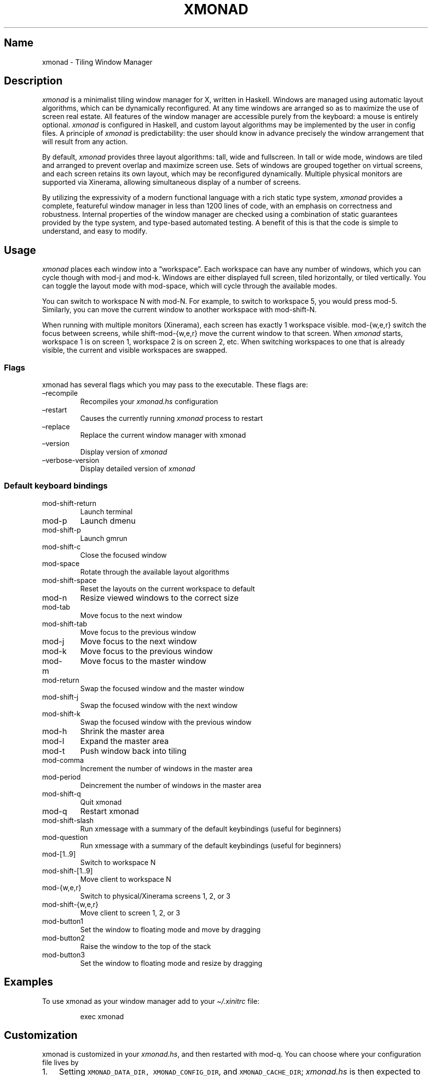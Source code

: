 .\" Automatically generated by Pandoc 2.9.2.1
.\"
.TH "XMONAD" "1" "27 October 2021" "Tiling Window Manager" ""
.hy
.SH Name
.PP
xmonad - Tiling Window Manager
.SH Description
.PP
\f[I]xmonad\f[R] is a minimalist tiling window manager for X, written in
Haskell.
Windows are managed using automatic layout algorithms, which can be
dynamically reconfigured.
At any time windows are arranged so as to maximize the use of screen
real estate.
All features of the window manager are accessible purely from the
keyboard: a mouse is entirely optional.
\f[I]xmonad\f[R] is configured in Haskell, and custom layout algorithms
may be implemented by the user in config files.
A principle of \f[I]xmonad\f[R] is predictability: the user should know
in advance precisely the window arrangement that will result from any
action.
.PP
By default, \f[I]xmonad\f[R] provides three layout algorithms: tall,
wide and fullscreen.
In tall or wide mode, windows are tiled and arranged to prevent overlap
and maximize screen use.
Sets of windows are grouped together on virtual screens, and each screen
retains its own layout, which may be reconfigured dynamically.
Multiple physical monitors are supported via Xinerama, allowing
simultaneous display of a number of screens.
.PP
By utilizing the expressivity of a modern functional language with a
rich static type system, \f[I]xmonad\f[R] provides a complete,
featureful window manager in less than 1200 lines of code, with an
emphasis on correctness and robustness.
Internal properties of the window manager are checked using a
combination of static guarantees provided by the type system, and
type-based automated testing.
A benefit of this is that the code is simple to understand, and easy to
modify.
.SH Usage
.PP
\f[I]xmonad\f[R] places each window into a \[lq]workspace\[rq].
Each workspace can have any number of windows, which you can cycle
though with mod-j and mod-k.
Windows are either displayed full screen, tiled horizontally, or tiled
vertically.
You can toggle the layout mode with mod-space, which will cycle through
the available modes.
.PP
You can switch to workspace N with mod-N.
For example, to switch to workspace 5, you would press mod-5.
Similarly, you can move the current window to another workspace with
mod-shift-N.
.PP
When running with multiple monitors (Xinerama), each screen has exactly
1 workspace visible.
mod-{w,e,r} switch the focus between screens, while shift-mod-{w,e,r}
move the current window to that screen.
When \f[I]xmonad\f[R] starts, workspace 1 is on screen 1, workspace 2 is
on screen 2, etc.
When switching workspaces to one that is already visible, the current
and visible workspaces are swapped.
.SS Flags
.PP
xmonad has several flags which you may pass to the executable.
These flags are:
.TP
\[en]recompile
Recompiles your \f[I]xmonad.hs\f[R] configuration
.TP
\[en]restart
Causes the currently running \f[I]xmonad\f[R] process to restart
.TP
\[en]replace
Replace the current window manager with xmonad
.TP
\[en]version
Display version of \f[I]xmonad\f[R]
.TP
\[en]verbose-version
Display detailed version of \f[I]xmonad\f[R]
.SS Default keyboard bindings
.TP
mod-shift-return
Launch terminal
.TP
mod-p
Launch dmenu
.TP
mod-shift-p
Launch gmrun
.TP
mod-shift-c
Close the focused window
.TP
mod-space
Rotate through the available layout algorithms
.TP
mod-shift-space
Reset the layouts on the current workspace to default
.TP
mod-n
Resize viewed windows to the correct size
.TP
mod-tab
Move focus to the next window
.TP
mod-shift-tab
Move focus to the previous window
.TP
mod-j
Move focus to the next window
.TP
mod-k
Move focus to the previous window
.TP
mod-m
Move focus to the master window
.TP
mod-return
Swap the focused window and the master window
.TP
mod-shift-j
Swap the focused window with the next window
.TP
mod-shift-k
Swap the focused window with the previous window
.TP
mod-h
Shrink the master area
.TP
mod-l
Expand the master area
.TP
mod-t
Push window back into tiling
.TP
mod-comma
Increment the number of windows in the master area
.TP
mod-period
Deincrement the number of windows in the master area
.TP
mod-shift-q
Quit xmonad
.TP
mod-q
Restart xmonad
.TP
mod-shift-slash
Run xmessage with a summary of the default keybindings (useful for
beginners)
.TP
mod-question
Run xmessage with a summary of the default keybindings (useful for
beginners)
.TP
mod-[1..9]
Switch to workspace N
.TP
mod-shift-[1..9]
Move client to workspace N
.TP
mod-{w,e,r}
Switch to physical/Xinerama screens 1, 2, or 3
.TP
mod-shift-{w,e,r}
Move client to screen 1, 2, or 3
.TP
mod-button1
Set the window to floating mode and move by dragging
.TP
mod-button2
Raise the window to the top of the stack
.TP
mod-button3
Set the window to floating mode and resize by dragging
.SH Examples
.PP
To use xmonad as your window manager add to your
\f[I]\[ti]/.xinitrc\f[R] file:
.RS
.PP
exec xmonad
.RE
.SH Customization
.PP
xmonad is customized in your \f[I]xmonad.hs\f[R], and then restarted
with mod-q.
You can choose where your configuration file lives by
.IP "1." 3
Setting \f[C]XMONAD_DATA_DIR,\f[R] \f[C]XMONAD_CONFIG_DIR\f[R], and
\f[C]XMONAD_CACHE_DIR\f[R]; \f[I]xmonad.hs\f[R] is then expected to be
in \f[C]XMONAD_CONFIG_DIR\f[R].
.IP "2." 3
Creating \f[I]xmonad.hs\f[R] in \f[I]\[ti]/.xmonad\f[R].
.IP "3." 3
Creating \f[I]xmonad.hs\f[R] in \f[C]XDG_CONFIG_HOME\f[R].
Note that, in this case, xmonad will use \f[C]XDG_DATA_HOME\f[R] and
\f[C]XDG_CACHE_HOME\f[R] for its data and cache directory respectively.
.PP
You can find many extensions to the core feature set in the xmonad-
contrib package, available through your package manager or from
xmonad.org (https://xmonad.org).
.SS Modular Configuration
.PP
As of \f[I]xmonad-0.9\f[R], any additional Haskell modules may be placed
in \f[I]\[ti]/.xmonad/lib/\f[R] are available in GHC\[cq]s searchpath.
Hierarchical modules are supported: for example, the file
\f[I]\[ti]/.xmonad/lib/XMonad/Stack/MyAdditions.hs\f[R] could contain:
.IP
.nf
\f[C]
module XMonad.Stack.MyAdditions (function1) where
  function1 = error \[dq]function1: Not implemented yet!\[dq]
\f[R]
.fi
.PP
Your xmonad.hs may then import XMonad.Stack.MyAdditions as if that
module was contained within xmonad or xmonad-contrib.
.SH Bugs
.PP
Probably.
If you find any, please report them to the
bugtracker (https://github.com/xmonad/xmonad/issues)

